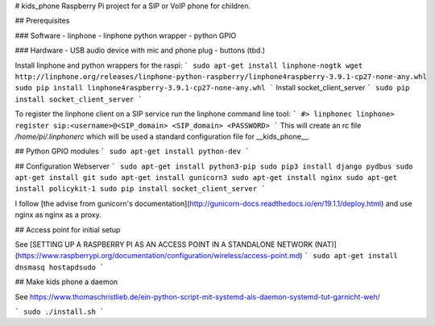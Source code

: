 # kids_phone
Raspberry Pi project for a SIP or VoIP phone for children.

## Prerequisites

### Software
- linphone
- linphone python wrapper
- python GPIO

### Hardware
- USB audio device with mic and phone plug
- buttons (tbd.)

Install linphone and python wrappers for the raspi:
```
sudo apt-get install linphone-nogtk
wget http://linphone.org/releases/linphone-python-raspberry/linphone4raspberry-3.9.1-cp27-none-any.whl
sudo pip install linphone4raspberry-3.9.1-cp27-none-any.whl
```
Install socket_client_server
```
sudo pip install socket_client_server
```

To register the linphone client on a SIP service run the linphone command line tool:
```
#> linphonec
linphone> register sip:<username>@<SIP_domain> <SIP_domain> <PASSWORD>
```
This will create an rc file `/home/pi/.linphonerc` which will be used a standard configuration file for __kids_phone__.

## Python GPIO modules
```
sudo apt-get install python-dev
```

## Configuration Webserver
```
sudo apt-get install python3-pip
sudo pip3 install django pydbus
sudo apt-get install git
sudo apt-get install gunicorn3
sudo apt-get install nginx
sudo apt-get install policykit-1
sudo pip install socket_client_server
```

I follow [the advise from gunicorn's documentation](http://gunicorn-docs.readthedocs.io/en/19.1.1/deploy.html) and use nginx as nginx as a proxy.

## Access point for initial setup

See [SETTING UP A RASPBERRY PI AS AN ACCESS POINT IN A STANDALONE NETWORK (NAT)](https://www.raspberrypi.org/documentation/configuration/wireless/access-point.md)
```
sudo apt-get install dnsmasq hostapdsudo
```

## Make kids phone a daemon

See https://www.thomaschristlieb.de/ein-python-script-mit-systemd-als-daemon-systemd-tut-garnicht-weh/

```
sudo ./install.sh
```
